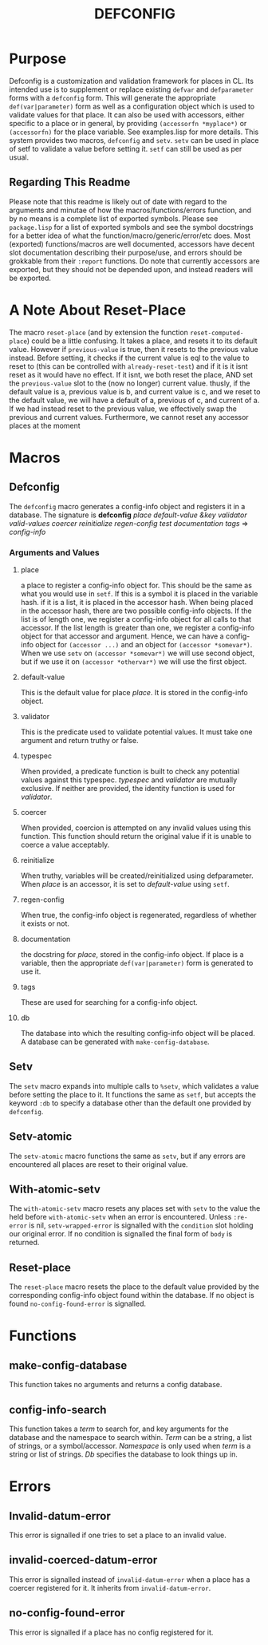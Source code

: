 #+TITLE: DEFCONFIG

* Purpose
  Defconfig is a customization and validation framework for places in CL. Its intended use is to supplement or replace existing ~defvar~ and ~defparameter~ forms with a ~defconfig~ form. This will generate the appropriate ~def(var|parameter)~ form as well as a configuration object which is used to validate values for that place. It can also be used with accessors, either specific to a place or in general, by providing =(accessorfn *myplace*)= or ~(accessorfn)~ for the place variable. See examples.lisp for more details. This system provides two macros, ~defconfig~ and ~setv~. ~setv~ can be used in place of setf to validate a value before setting it. ~setf~ can still be used as per usual. 

** Regarding This Readme

  Please note that this readme is likely out of date with regard to the arguments and minutae of how the macros/functions/errors function, and by no means is a complete list of exported symbols. Please see =package.lisp= for a list of exported symbols and see the symbol docstrings for a better idea of what the function/macro/generic/error/etc does. Most (exported) functions/macros are well documented, accessors have decent slot documentation describing their purpose/use, and errors should be grokkable from their ~:report~ functions. Do note that currently accessors are exported, but they should not be depended upon, and instead readers will be exported. 

* A Note About Reset-Place
  The macro ~reset-place~ (and by extension the function ~reset-computed-place~) could be a little confusing. It takes a place, and resets it to its default value. However if ~previous-value~ is true, then it resets to the previous value instead. Before setting, it checks if the current value is eql to the value to reset to (this can be controlled with ~already-reset-test~) and if it is it isnt reset as it would have no effect. If it isnt, we both reset the place, AND set the ~previous-value~ slot to the (now no longer) current value. thusly, if the default value is a, previous value is b, and current value is c, and we reset to the default value, we will have a default of a, previous of c, and current of a. If we had instead reset to the previous value, we effectively swap the previous and current values. 
  Furthermore, we cannot reset any accessor places at the moment

* Macros
** Defconfig
   The ~defconfig~ macro generates a config-info object and registers it in a database. The signature is *defconfig* /place default-value &key validator valid-values coercer reinitialize regen-config test documentation tags/ => /config-info/
*** Arguments and Values
**** place
     a place to register a config-info object for. This should be the same as what you would use in ~setf~. If this is a symbol it is placed in the variable hash. if it is a list, it is placed in the accessor hash. When being placed in the accessor hash, there are two possible config-info objects. If the list is of length one, we register a config-info object for all calls to that accessor. If the list length is greater than one, we register a config-info object for that accessor and argument. Hence, we can have a config-info object for ~(accessor ...)~ and an object for ~(accessor *somevar*)~. When we use ~setv~ on ~(accessor *somevar*)~ we will use second object, but if we use it on ~(accessor *othervar*)~ we will use the first object. 
**** default-value 
     This is the default value for place /place/. It is stored in the config-info object. 
**** validator
     This is the predicate used to validate potential values. It must take one argument and return truthy or false. 
**** typespec
     When provided, a predicate function is built to check any potential values against this typespec. /typespec/ and /validator/ are mutually exclusive. If neither are provided, the identity function is used for /validator/.
**** coercer
     When provided, coercion is attempted on any invalid values using this function. This function should return the original value if it is unable to coerce a value acceptably. 
**** reinitialize
     When truthy, variables will be created/reinitialized using defparameter. When /place/ is an accessor, it is set to /default-value/ using ~setf~. 
**** regen-config
     When true, the config-info object is regenerated, regardless of whether it exists or not. 
**** documentation
     the docstring for /place/, stored in the config-info object. If place is a variable, then the appropriate ~def(var|parameter)~ form is generated to use it. 
**** tags
     These are used for searching for a config-info object. 
**** db
     The database into which the resulting config-info object will be placed. A database can be generated with ~make-config-database~.
** Setv
   The ~setv~ macro expands into multiple calls to ~%setv~, which validates a value before setting the place to it. It functions the same as ~setf~, but accepts the keyword ~:db~ to specify a database other than the default one provided by ~defconfig~. 
** Setv-atomic
   The ~setv-atomic~ macro functions the same as ~setv~, but if any errors are encountered all places are reset to their original value. 
** With-atomic-setv
   The ~with-atomic-setv~ macro resets any places set with ~setv~ to the value the held before ~with-atomic-setv~ when an error is encountered. Unless ~:re-error~ is nil, ~setv-wrapped-error~ is signalled with the ~condition~ slot holding our original error. If no condition is signalled the final form of ~body~ is returned. 
** Reset-place 
   The ~reset-place~ macro resets the place to the default value provided by the corresponding config-info object found within the database. If no object is found ~no-config-found-error~ is signalled.

* Functions
** make-config-database 
   This function takes no arguments and returns a config database. 
** config-info-search 
   This function takes a /term/ to search for, and key arguments for the database and the namespace to search within. /Term/ can be a string, a list of strings, or a symbol/accessor. /Namespace/ is only used when /term/ is a string or list of strings. /Db/ specifies the database to look things up in. 
* Errors
** Invalid-datum-error  
   This error is signalled if one tries to set a place to an invalid value. 
** invalid-coerced-datum-error
   This error is signalled instead of ~invalid-datum-error~ when a place has a coercer registered for it. It inherits from ~invalid-datum-error~. 
** no-config-found-error
   This error is signalled if a place has no config registered for it. 
